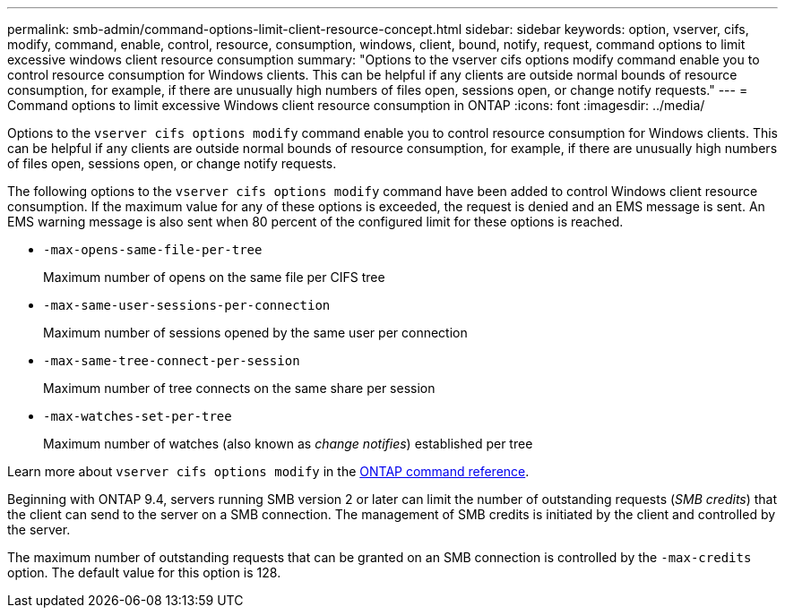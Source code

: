 ---
permalink: smb-admin/command-options-limit-client-resource-concept.html
sidebar: sidebar
keywords: option, vserver, cifs, modify, command, enable, control, resource, consumption, windows, client, bound, notify, request, command options to limit excessive windows client resource consumption
summary: "Options to the vserver cifs options modify command enable you to control resource consumption for Windows clients. This can be helpful if any clients are outside normal bounds of resource consumption, for example, if there are unusually high numbers of files open, sessions open, or change notify requests."
---
= Command options to limit excessive Windows client resource consumption in ONTAP
:icons: font
:imagesdir: ../media/

[.lead]
Options to the `vserver cifs options modify` command enable you to control resource consumption for Windows clients. This can be helpful if any clients are outside normal bounds of resource consumption, for example, if there are unusually high numbers of files open, sessions open, or change notify requests.

The following options to the `vserver cifs options modify` command have been added to control Windows client resource consumption. If the maximum value for any of these options is exceeded, the request is denied and an EMS message is sent. An EMS warning message is also sent when 80 percent of the configured limit for these options is reached.

* `-max-opens-same-file-per-tree`
+
Maximum number of opens on the same file per CIFS tree

* `-max-same-user-sessions-per-connection`
+
Maximum number of sessions opened by the same user per connection

* `-max-same-tree-connect-per-session`
+
Maximum number of tree connects on the same share per session

* `-max-watches-set-per-tree`
+
Maximum number of watches (also known as _change notifies_) established per tree

Learn more about `vserver cifs options modify` in the link:https://docs.netapp.com/us-en/ontap-cli/vserver-cifs-options-modify.html[ONTAP command reference^].

Beginning with ONTAP 9.4, servers running SMB version 2 or later can limit the number of outstanding requests (_SMB credits_) that the client can send to the server on a SMB connection. The management of SMB credits is initiated by the client and controlled by the server.

The maximum number of outstanding requests that can be granted on an SMB connection is controlled by the `-max-credits` option. The default value for this option is 128.


// 2025 Jan 16, ONTAPDOC-2569